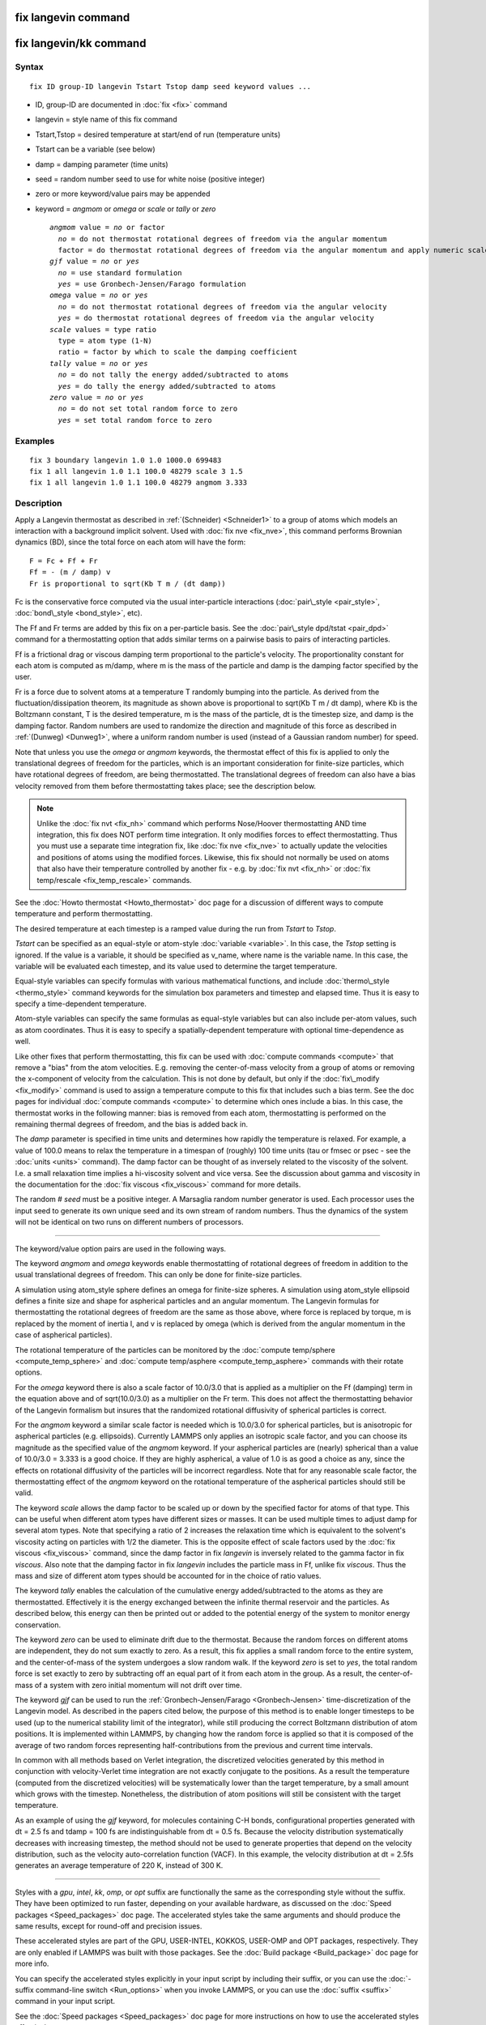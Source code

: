 .. index:: fix langevin

fix langevin command
====================

fix langevin/kk command
=======================

Syntax
""""""


.. parsed-literal::

   fix ID group-ID langevin Tstart Tstop damp seed keyword values ...

* ID, group-ID are documented in :doc:`fix <fix>` command
* langevin = style name of this fix command
* Tstart,Tstop = desired temperature at start/end of run (temperature units)
* Tstart can be a variable (see below)
* damp = damping parameter (time units)
* seed = random number seed to use for white noise (positive integer)
* zero or more keyword/value pairs may be appended
* keyword = *angmom* or *omega* or *scale* or *tally* or *zero*
  
  .. parsed-literal::
  
       *angmom* value = *no* or factor
         *no* = do not thermostat rotational degrees of freedom via the angular momentum
         factor = do thermostat rotational degrees of freedom via the angular momentum and apply numeric scale factor as discussed below
       *gjf* value = *no* or *yes*
         *no* = use standard formulation
         *yes* = use Gronbech-Jensen/Farago formulation
       *omega* value = *no* or *yes*
         *no* = do not thermostat rotational degrees of freedom via the angular velocity
         *yes* = do thermostat rotational degrees of freedom via the angular velocity
       *scale* values = type ratio
         type = atom type (1-N)
         ratio = factor by which to scale the damping coefficient
       *tally* value = *no* or *yes*
         *no* = do not tally the energy added/subtracted to atoms
         *yes* = do tally the energy added/subtracted to atoms
       *zero* value = *no* or *yes*
         *no* = do not set total random force to zero
         *yes* = set total random force to zero



Examples
""""""""


.. parsed-literal::

   fix 3 boundary langevin 1.0 1.0 1000.0 699483
   fix 1 all langevin 1.0 1.1 100.0 48279 scale 3 1.5
   fix 1 all langevin 1.0 1.1 100.0 48279 angmom 3.333

Description
"""""""""""

Apply a Langevin thermostat as described in :ref:`(Schneider) <Schneider1>`
to a group of atoms which models an interaction with a background
implicit solvent.  Used with :doc:`fix nve <fix_nve>`, this command
performs Brownian dynamics (BD), since the total force on each atom
will have the form:


.. parsed-literal::

   F = Fc + Ff + Fr
   Ff = - (m / damp) v
   Fr is proportional to sqrt(Kb T m / (dt damp))

Fc is the conservative force computed via the usual inter-particle
interactions (:doc:`pair\_style <pair_style>`,
:doc:`bond\_style <bond_style>`, etc).

The Ff and Fr terms are added by this fix on a per-particle basis.
See the :doc:`pair\_style dpd/tstat <pair_dpd>` command for a
thermostatting option that adds similar terms on a pairwise basis to
pairs of interacting particles.

Ff is a frictional drag or viscous damping term proportional to the
particle's velocity.  The proportionality constant for each atom is
computed as m/damp, where m is the mass of the particle and damp is
the damping factor specified by the user.

Fr is a force due to solvent atoms at a temperature T randomly bumping
into the particle.  As derived from the fluctuation/dissipation
theorem, its magnitude as shown above is proportional to sqrt(Kb T m /
dt damp), where Kb is the Boltzmann constant, T is the desired
temperature, m is the mass of the particle, dt is the timestep size,
and damp is the damping factor.  Random numbers are used to randomize
the direction and magnitude of this force as described in
:ref:`(Dunweg) <Dunweg1>`, where a uniform random number is used (instead of
a Gaussian random number) for speed.

Note that unless you use the *omega* or *angmom* keywords, the
thermostat effect of this fix is applied to only the translational
degrees of freedom for the particles, which is an important
consideration for finite-size particles, which have rotational degrees
of freedom, are being thermostatted.  The translational degrees of
freedom can also have a bias velocity removed from them before
thermostatting takes place; see the description below.

.. note::

   Unlike the :doc:`fix nvt <fix_nh>` command which performs
   Nose/Hoover thermostatting AND time integration, this fix does NOT
   perform time integration.  It only modifies forces to effect
   thermostatting.  Thus you must use a separate time integration fix,
   like :doc:`fix nve <fix_nve>` to actually update the velocities and
   positions of atoms using the modified forces.  Likewise, this fix
   should not normally be used on atoms that also have their temperature
   controlled by another fix - e.g. by :doc:`fix nvt <fix_nh>` or :doc:`fix temp/rescale <fix_temp_rescale>` commands.

See the :doc:`Howto thermostat <Howto_thermostat>` doc page for
a discussion of different ways to compute temperature and perform
thermostatting.

The desired temperature at each timestep is a ramped value during the
run from *Tstart* to *Tstop*\ .

*Tstart* can be specified as an equal-style or atom-style
:doc:`variable <variable>`.  In this case, the *Tstop* setting is
ignored.  If the value is a variable, it should be specified as
v\_name, where name is the variable name.  In this case, the variable
will be evaluated each timestep, and its value used to determine the
target temperature.

Equal-style variables can specify formulas with various mathematical
functions, and include :doc:`thermo\_style <thermo_style>` command
keywords for the simulation box parameters and timestep and elapsed
time.  Thus it is easy to specify a time-dependent temperature.

Atom-style variables can specify the same formulas as equal-style
variables but can also include per-atom values, such as atom
coordinates.  Thus it is easy to specify a spatially-dependent
temperature with optional time-dependence as well.

Like other fixes that perform thermostatting, this fix can be used
with :doc:`compute commands <compute>` that remove a "bias" from the
atom velocities.  E.g. removing the center-of-mass velocity from a
group of atoms or removing the x-component of velocity from the
calculation.  This is not done by default, but only if the
:doc:`fix\_modify <fix_modify>` command is used to assign a temperature
compute to this fix that includes such a bias term.  See the doc pages
for individual :doc:`compute commands <compute>` to determine which ones
include a bias.  In this case, the thermostat works in the following
manner: bias is removed from each atom, thermostatting is performed on
the remaining thermal degrees of freedom, and the bias is added back
in.

The *damp* parameter is specified in time units and determines how
rapidly the temperature is relaxed.  For example, a value of 100.0
means to relax the temperature in a timespan of (roughly) 100 time
units (tau or fmsec or psec - see the :doc:`units <units>` command).
The damp factor can be thought of as inversely related to the
viscosity of the solvent.  I.e. a small relaxation time implies a
hi-viscosity solvent and vice versa.  See the discussion about gamma
and viscosity in the documentation for the :doc:`fix viscous <fix_viscous>` command for more details.

The random # *seed* must be a positive integer.  A Marsaglia random
number generator is used.  Each processor uses the input seed to
generate its own unique seed and its own stream of random numbers.
Thus the dynamics of the system will not be identical on two runs on
different numbers of processors.


----------


The keyword/value option pairs are used in the following ways.

The keyword *angmom* and *omega* keywords enable thermostatting of
rotational degrees of freedom in addition to the usual translational
degrees of freedom.  This can only be done for finite-size particles.

A simulation using atom\_style sphere defines an omega for finite-size
spheres.  A simulation using atom\_style ellipsoid defines a finite
size and shape for aspherical particles and an angular momentum.
The Langevin formulas for thermostatting the rotational degrees of
freedom are the same as those above, where force is replaced by
torque, m is replaced by the moment of inertia I, and v is replaced by
omega (which is derived from the angular momentum in the case of
aspherical particles).

The rotational temperature of the particles can be monitored by the
:doc:`compute temp/sphere <compute_temp_sphere>` and :doc:`compute temp/asphere <compute_temp_asphere>` commands with their rotate
options.

For the *omega* keyword there is also a scale factor of 10.0/3.0 that
is applied as a multiplier on the Ff (damping) term in the equation
above and of sqrt(10.0/3.0) as a multiplier on the Fr term.  This does
not affect the thermostatting behavior of the Langevin formalism but
insures that the randomized rotational diffusivity of spherical
particles is correct.

For the *angmom* keyword a similar scale factor is needed which is
10.0/3.0 for spherical particles, but is anisotropic for aspherical
particles (e.g. ellipsoids).  Currently LAMMPS only applies an
isotropic scale factor, and you can choose its magnitude as the
specified value of the *angmom* keyword.  If your aspherical particles
are (nearly) spherical than a value of 10.0/3.0 = 3.333 is a good
choice.  If they are highly aspherical, a value of 1.0 is as good a
choice as any, since the effects on rotational diffusivity of the
particles will be incorrect regardless.  Note that for any reasonable
scale factor, the thermostatting effect of the *angmom* keyword on the
rotational temperature of the aspherical particles should still be
valid.

The keyword *scale* allows the damp factor to be scaled up or down by
the specified factor for atoms of that type.  This can be useful when
different atom types have different sizes or masses.  It can be used
multiple times to adjust damp for several atom types.  Note that
specifying a ratio of 2 increases the relaxation time which is
equivalent to the solvent's viscosity acting on particles with 1/2 the
diameter.  This is the opposite effect of scale factors used by the
:doc:`fix viscous <fix_viscous>` command, since the damp factor in fix
*langevin* is inversely related to the gamma factor in fix *viscous*\ .
Also note that the damping factor in fix *langevin* includes the
particle mass in Ff, unlike fix *viscous*\ .  Thus the mass and size of
different atom types should be accounted for in the choice of ratio
values.

The keyword *tally* enables the calculation of the cumulative energy
added/subtracted to the atoms as they are thermostatted.  Effectively
it is the energy exchanged between the infinite thermal reservoir and
the particles.  As described below, this energy can then be printed
out or added to the potential energy of the system to monitor energy
conservation.

The keyword *zero* can be used to eliminate drift due to the
thermostat. Because the random forces on different atoms are
independent, they do not sum exactly to zero.  As a result, this fix
applies a small random force to the entire system, and the
center-of-mass of the system undergoes a slow random walk.  If the
keyword *zero* is set to *yes*\ , the total random force is set exactly
to zero by subtracting off an equal part of it from each atom in the
group.  As a result, the center-of-mass of a system with zero initial
momentum will not drift over time.

The keyword *gjf* can be used to run the :ref:`Gronbech-Jensen/Farago <Gronbech-Jensen>` time-discretization of the Langevin model.  As
described in the papers cited below, the purpose of this method is to
enable longer timesteps to be used (up to the numerical stability
limit of the integrator), while still producing the correct Boltzmann
distribution of atom positions.  It is implemented within LAMMPS, by
changing how the random force is applied so that it is composed of
the average of two random forces representing half-contributions from
the previous and current time intervals.

In common with all methods based on Verlet integration, the
discretized velocities generated by this method in conjunction with
velocity-Verlet time integration are not exactly conjugate to the
positions.  As a result the temperature (computed from the discretized
velocities) will be systematically lower than the target temperature,
by a small amount which grows with the timestep.  Nonetheless, the
distribution of atom positions will still be consistent with the
target temperature.

As an example of using the *gjf* keyword, for molecules containing C-H
bonds, configurational properties generated with dt = 2.5 fs and tdamp
= 100 fs are indistinguishable from dt = 0.5 fs.  Because the velocity
distribution systematically decreases with increasing timestep, the
method should not be used to generate properties that depend on the
velocity distribution, such as the velocity auto-correlation function
(VACF). In this example, the velocity distribution at dt = 2.5fs
generates an average temperature of 220 K, instead of 300 K.


----------


Styles with a *gpu*\ , *intel*\ , *kk*\ , *omp*\ , or *opt* suffix are
functionally the same as the corresponding style without the suffix.
They have been optimized to run faster, depending on your available
hardware, as discussed on the :doc:`Speed packages <Speed_packages>` doc
page.  The accelerated styles take the same arguments and should
produce the same results, except for round-off and precision issues.

These accelerated styles are part of the GPU, USER-INTEL, KOKKOS,
USER-OMP and OPT packages, respectively.  They are only enabled if
LAMMPS was built with those packages.  See the :doc:`Build package <Build_package>` doc page for more info.

You can specify the accelerated styles explicitly in your input script
by including their suffix, or you can use the :doc:`-suffix command-line switch <Run_options>` when you invoke LAMMPS, or you can use the
:doc:`suffix <suffix>` command in your input script.

See the :doc:`Speed packages <Speed_packages>` doc page for more
instructions on how to use the accelerated styles effectively.


----------


**Restart, fix\_modify, output, run start/stop, minimize info:**

No information about this fix is written to :doc:`binary restart files <restart>`.  Because the state of the random number generator
is not saved in restart files, this means you cannot do "exact"
restarts with this fix, where the simulation continues on the same as
if no restart had taken place.  However, in a statistical sense, a
restarted simulation should produce the same behavior.

The :doc:`fix\_modify <fix_modify>` *temp* option is supported by this
fix.  You can use it to assign a temperature :doc:`compute <compute>`
you have defined to this fix which will be used in its thermostatting
procedure, as described above.  For consistency, the group used by
this fix and by the compute should be the same.

The :doc:`fix\_modify <fix_modify>` *energy* option is supported by this
fix to add the energy change induced by Langevin thermostatting to the
system's potential energy as part of :doc:`thermodynamic output <thermo_style>`.  Note that use of this option requires
setting the *tally* keyword to *yes*\ .

This fix computes a global scalar which can be accessed by various
:doc:`output commands <Howto_output>`.  The scalar is the cumulative
energy change due to this fix.  The scalar value calculated by this
fix is "extensive".  Note that calculation of this quantity requires
setting the *tally* keyword to *yes*\ .

This fix can ramp its target temperature over multiple runs, using the
*start* and *stop* keywords of the :doc:`run <run>` command.  See the
:doc:`run <run>` command for details of how to do this.

This fix is not invoked during :doc:`energy minimization <minimize>`.

Restrictions
""""""""""""
 none

Related commands
""""""""""""""""

:doc:`fix nvt <fix_nh>`, :doc:`fix temp/rescale <fix_temp_rescale>`, :doc:`fix viscous <fix_viscous>`, :doc:`fix nvt <fix_nh>`, :doc:`pair\_style dpd/tstat <pair_dpd>`

Default
"""""""

The option defaults are angmom = no, omega = no, scale = 1.0 for all
types, tally = no, zero = no, gjf = no.


----------


.. _Dunweg1:



**(Dunweg)** Dunweg and Paul, Int J of Modern Physics C, 2, 817-27 (1991).

.. _Schneider1:



**(Schneider)** Schneider and Stoll, Phys Rev B, 17, 1302 (1978).

.. _Gronbech-Jensen:



**(Gronbech-Jensen)** Gronbech-Jensen and Farago, Mol Phys, 111, 983
(2013); Gronbech-Jensen, Hayre, and Farago, Comp Phys Comm,
185, 524 (2014)


.. _lws: http://lammps.sandia.gov
.. _ld: Manual.html
.. _lc: Commands_all.html
